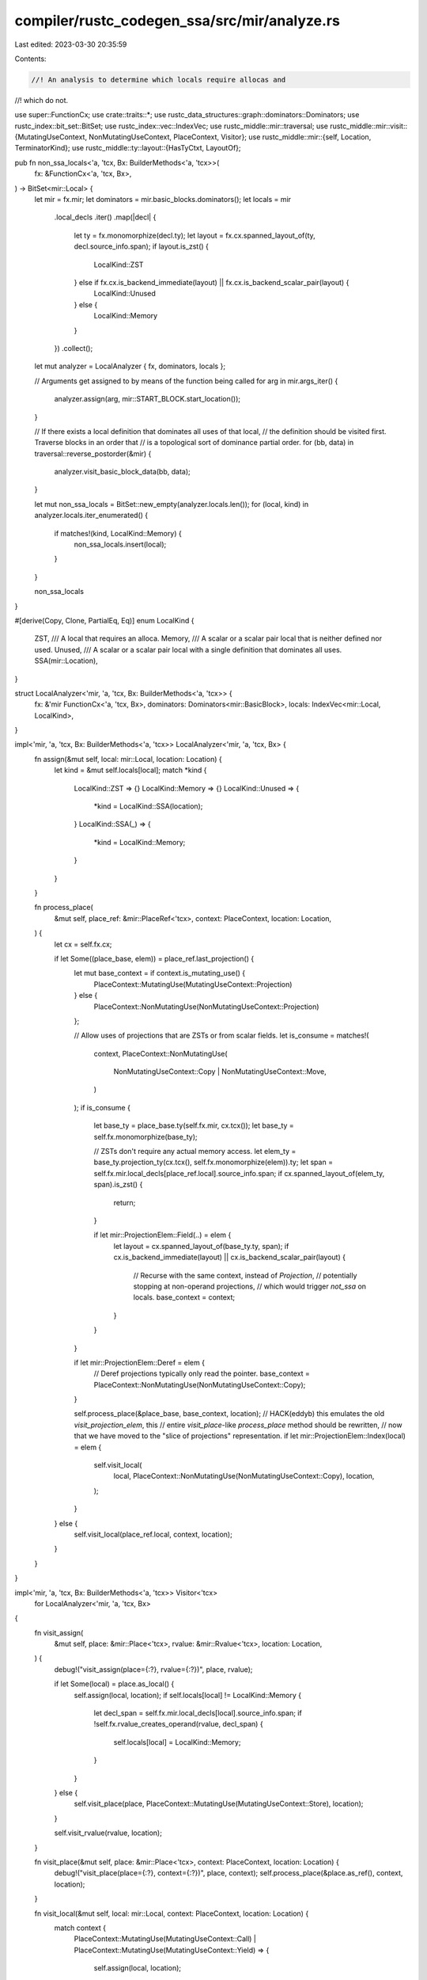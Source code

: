 compiler/rustc_codegen_ssa/src/mir/analyze.rs
=============================================

Last edited: 2023-03-30 20:35:59

Contents:

.. code-block:: rs

    //! An analysis to determine which locals require allocas and
//! which do not.

use super::FunctionCx;
use crate::traits::*;
use rustc_data_structures::graph::dominators::Dominators;
use rustc_index::bit_set::BitSet;
use rustc_index::vec::IndexVec;
use rustc_middle::mir::traversal;
use rustc_middle::mir::visit::{MutatingUseContext, NonMutatingUseContext, PlaceContext, Visitor};
use rustc_middle::mir::{self, Location, TerminatorKind};
use rustc_middle::ty::layout::{HasTyCtxt, LayoutOf};

pub fn non_ssa_locals<'a, 'tcx, Bx: BuilderMethods<'a, 'tcx>>(
    fx: &FunctionCx<'a, 'tcx, Bx>,
) -> BitSet<mir::Local> {
    let mir = fx.mir;
    let dominators = mir.basic_blocks.dominators();
    let locals = mir
        .local_decls
        .iter()
        .map(|decl| {
            let ty = fx.monomorphize(decl.ty);
            let layout = fx.cx.spanned_layout_of(ty, decl.source_info.span);
            if layout.is_zst() {
                LocalKind::ZST
            } else if fx.cx.is_backend_immediate(layout) || fx.cx.is_backend_scalar_pair(layout) {
                LocalKind::Unused
            } else {
                LocalKind::Memory
            }
        })
        .collect();

    let mut analyzer = LocalAnalyzer { fx, dominators, locals };

    // Arguments get assigned to by means of the function being called
    for arg in mir.args_iter() {
        analyzer.assign(arg, mir::START_BLOCK.start_location());
    }

    // If there exists a local definition that dominates all uses of that local,
    // the definition should be visited first. Traverse blocks in an order that
    // is a topological sort of dominance partial order.
    for (bb, data) in traversal::reverse_postorder(&mir) {
        analyzer.visit_basic_block_data(bb, data);
    }

    let mut non_ssa_locals = BitSet::new_empty(analyzer.locals.len());
    for (local, kind) in analyzer.locals.iter_enumerated() {
        if matches!(kind, LocalKind::Memory) {
            non_ssa_locals.insert(local);
        }
    }

    non_ssa_locals
}

#[derive(Copy, Clone, PartialEq, Eq)]
enum LocalKind {
    ZST,
    /// A local that requires an alloca.
    Memory,
    /// A scalar or a scalar pair local that is neither defined nor used.
    Unused,
    /// A scalar or a scalar pair local with a single definition that dominates all uses.
    SSA(mir::Location),
}

struct LocalAnalyzer<'mir, 'a, 'tcx, Bx: BuilderMethods<'a, 'tcx>> {
    fx: &'mir FunctionCx<'a, 'tcx, Bx>,
    dominators: Dominators<mir::BasicBlock>,
    locals: IndexVec<mir::Local, LocalKind>,
}

impl<'mir, 'a, 'tcx, Bx: BuilderMethods<'a, 'tcx>> LocalAnalyzer<'mir, 'a, 'tcx, Bx> {
    fn assign(&mut self, local: mir::Local, location: Location) {
        let kind = &mut self.locals[local];
        match *kind {
            LocalKind::ZST => {}
            LocalKind::Memory => {}
            LocalKind::Unused => {
                *kind = LocalKind::SSA(location);
            }
            LocalKind::SSA(_) => {
                *kind = LocalKind::Memory;
            }
        }
    }

    fn process_place(
        &mut self,
        place_ref: &mir::PlaceRef<'tcx>,
        context: PlaceContext,
        location: Location,
    ) {
        let cx = self.fx.cx;

        if let Some((place_base, elem)) = place_ref.last_projection() {
            let mut base_context = if context.is_mutating_use() {
                PlaceContext::MutatingUse(MutatingUseContext::Projection)
            } else {
                PlaceContext::NonMutatingUse(NonMutatingUseContext::Projection)
            };

            // Allow uses of projections that are ZSTs or from scalar fields.
            let is_consume = matches!(
                context,
                PlaceContext::NonMutatingUse(
                    NonMutatingUseContext::Copy | NonMutatingUseContext::Move,
                )
            );
            if is_consume {
                let base_ty = place_base.ty(self.fx.mir, cx.tcx());
                let base_ty = self.fx.monomorphize(base_ty);

                // ZSTs don't require any actual memory access.
                let elem_ty = base_ty.projection_ty(cx.tcx(), self.fx.monomorphize(elem)).ty;
                let span = self.fx.mir.local_decls[place_ref.local].source_info.span;
                if cx.spanned_layout_of(elem_ty, span).is_zst() {
                    return;
                }

                if let mir::ProjectionElem::Field(..) = elem {
                    let layout = cx.spanned_layout_of(base_ty.ty, span);
                    if cx.is_backend_immediate(layout) || cx.is_backend_scalar_pair(layout) {
                        // Recurse with the same context, instead of `Projection`,
                        // potentially stopping at non-operand projections,
                        // which would trigger `not_ssa` on locals.
                        base_context = context;
                    }
                }
            }

            if let mir::ProjectionElem::Deref = elem {
                // Deref projections typically only read the pointer.
                base_context = PlaceContext::NonMutatingUse(NonMutatingUseContext::Copy);
            }

            self.process_place(&place_base, base_context, location);
            // HACK(eddyb) this emulates the old `visit_projection_elem`, this
            // entire `visit_place`-like `process_place` method should be rewritten,
            // now that we have moved to the "slice of projections" representation.
            if let mir::ProjectionElem::Index(local) = elem {
                self.visit_local(
                    local,
                    PlaceContext::NonMutatingUse(NonMutatingUseContext::Copy),
                    location,
                );
            }
        } else {
            self.visit_local(place_ref.local, context, location);
        }
    }
}

impl<'mir, 'a, 'tcx, Bx: BuilderMethods<'a, 'tcx>> Visitor<'tcx>
    for LocalAnalyzer<'mir, 'a, 'tcx, Bx>
{
    fn visit_assign(
        &mut self,
        place: &mir::Place<'tcx>,
        rvalue: &mir::Rvalue<'tcx>,
        location: Location,
    ) {
        debug!("visit_assign(place={:?}, rvalue={:?})", place, rvalue);

        if let Some(local) = place.as_local() {
            self.assign(local, location);
            if self.locals[local] != LocalKind::Memory {
                let decl_span = self.fx.mir.local_decls[local].source_info.span;
                if !self.fx.rvalue_creates_operand(rvalue, decl_span) {
                    self.locals[local] = LocalKind::Memory;
                }
            }
        } else {
            self.visit_place(place, PlaceContext::MutatingUse(MutatingUseContext::Store), location);
        }

        self.visit_rvalue(rvalue, location);
    }

    fn visit_place(&mut self, place: &mir::Place<'tcx>, context: PlaceContext, location: Location) {
        debug!("visit_place(place={:?}, context={:?})", place, context);
        self.process_place(&place.as_ref(), context, location);
    }

    fn visit_local(&mut self, local: mir::Local, context: PlaceContext, location: Location) {
        match context {
            PlaceContext::MutatingUse(MutatingUseContext::Call)
            | PlaceContext::MutatingUse(MutatingUseContext::Yield) => {
                self.assign(local, location);
            }

            PlaceContext::NonUse(_) | PlaceContext::MutatingUse(MutatingUseContext::Retag) => {}

            PlaceContext::NonMutatingUse(
                NonMutatingUseContext::Copy | NonMutatingUseContext::Move,
            ) => match &mut self.locals[local] {
                LocalKind::ZST => {}
                LocalKind::Memory => {}
                LocalKind::SSA(def) if def.dominates(location, &self.dominators) => {}
                // Reads from uninitialized variables (e.g., in dead code, after
                // optimizations) require locals to be in (uninitialized) memory.
                // N.B., there can be uninitialized reads of a local visited after
                // an assignment to that local, if they happen on disjoint paths.
                kind @ (LocalKind::Unused | LocalKind::SSA(_)) => {
                    *kind = LocalKind::Memory;
                }
            },

            PlaceContext::MutatingUse(
                MutatingUseContext::Store
                | MutatingUseContext::Deinit
                | MutatingUseContext::SetDiscriminant
                | MutatingUseContext::AsmOutput
                | MutatingUseContext::Borrow
                | MutatingUseContext::AddressOf
                | MutatingUseContext::Projection,
            )
            | PlaceContext::NonMutatingUse(
                NonMutatingUseContext::Inspect
                | NonMutatingUseContext::SharedBorrow
                | NonMutatingUseContext::UniqueBorrow
                | NonMutatingUseContext::ShallowBorrow
                | NonMutatingUseContext::AddressOf
                | NonMutatingUseContext::Projection,
            ) => {
                self.locals[local] = LocalKind::Memory;
            }

            PlaceContext::MutatingUse(MutatingUseContext::Drop) => {
                let kind = &mut self.locals[local];
                if *kind != LocalKind::Memory {
                    let ty = self.fx.mir.local_decls[local].ty;
                    let ty = self.fx.monomorphize(ty);
                    if self.fx.cx.type_needs_drop(ty) {
                        // Only need the place if we're actually dropping it.
                        *kind = LocalKind::Memory;
                    }
                }
            }
        }
    }
}

#[derive(Copy, Clone, Debug, PartialEq, Eq)]
pub enum CleanupKind {
    NotCleanup,
    Funclet,
    Internal { funclet: mir::BasicBlock },
}

impl CleanupKind {
    pub fn funclet_bb(self, for_bb: mir::BasicBlock) -> Option<mir::BasicBlock> {
        match self {
            CleanupKind::NotCleanup => None,
            CleanupKind::Funclet => Some(for_bb),
            CleanupKind::Internal { funclet } => Some(funclet),
        }
    }
}

/// MSVC requires unwinding code to be split to a tree of *funclets*, where each funclet can only
/// branch to itself or to its parent. Luckily, the code we generates matches this pattern.
/// Recover that structure in an analyze pass.
pub fn cleanup_kinds(mir: &mir::Body<'_>) -> IndexVec<mir::BasicBlock, CleanupKind> {
    fn discover_masters<'tcx>(
        result: &mut IndexVec<mir::BasicBlock, CleanupKind>,
        mir: &mir::Body<'tcx>,
    ) {
        for (bb, data) in mir.basic_blocks.iter_enumerated() {
            match data.terminator().kind {
                TerminatorKind::Goto { .. }
                | TerminatorKind::Resume
                | TerminatorKind::Abort
                | TerminatorKind::Return
                | TerminatorKind::GeneratorDrop
                | TerminatorKind::Unreachable
                | TerminatorKind::SwitchInt { .. }
                | TerminatorKind::Yield { .. }
                | TerminatorKind::FalseEdge { .. }
                | TerminatorKind::FalseUnwind { .. } => { /* nothing to do */ }
                TerminatorKind::Call { cleanup: unwind, .. }
                | TerminatorKind::InlineAsm { cleanup: unwind, .. }
                | TerminatorKind::Assert { cleanup: unwind, .. }
                | TerminatorKind::DropAndReplace { unwind, .. }
                | TerminatorKind::Drop { unwind, .. } => {
                    if let Some(unwind) = unwind {
                        debug!(
                            "cleanup_kinds: {:?}/{:?} registering {:?} as funclet",
                            bb, data, unwind
                        );
                        result[unwind] = CleanupKind::Funclet;
                    }
                }
            }
        }
    }

    fn propagate<'tcx>(result: &mut IndexVec<mir::BasicBlock, CleanupKind>, mir: &mir::Body<'tcx>) {
        let mut funclet_succs = IndexVec::from_elem(None, &mir.basic_blocks);

        let mut set_successor = |funclet: mir::BasicBlock, succ| match funclet_succs[funclet] {
            ref mut s @ None => {
                debug!("set_successor: updating successor of {:?} to {:?}", funclet, succ);
                *s = Some(succ);
            }
            Some(s) => {
                if s != succ {
                    span_bug!(
                        mir.span,
                        "funclet {:?} has 2 parents - {:?} and {:?}",
                        funclet,
                        s,
                        succ
                    );
                }
            }
        };

        for (bb, data) in traversal::reverse_postorder(mir) {
            let funclet = match result[bb] {
                CleanupKind::NotCleanup => continue,
                CleanupKind::Funclet => bb,
                CleanupKind::Internal { funclet } => funclet,
            };

            debug!(
                "cleanup_kinds: {:?}/{:?}/{:?} propagating funclet {:?}",
                bb, data, result[bb], funclet
            );

            for succ in data.terminator().successors() {
                let kind = result[succ];
                debug!("cleanup_kinds: propagating {:?} to {:?}/{:?}", funclet, succ, kind);
                match kind {
                    CleanupKind::NotCleanup => {
                        result[succ] = CleanupKind::Internal { funclet };
                    }
                    CleanupKind::Funclet => {
                        if funclet != succ {
                            set_successor(funclet, succ);
                        }
                    }
                    CleanupKind::Internal { funclet: succ_funclet } => {
                        if funclet != succ_funclet {
                            // `succ` has 2 different funclet going into it, so it must
                            // be a funclet by itself.

                            debug!(
                                "promoting {:?} to a funclet and updating {:?}",
                                succ, succ_funclet
                            );
                            result[succ] = CleanupKind::Funclet;
                            set_successor(succ_funclet, succ);
                            set_successor(funclet, succ);
                        }
                    }
                }
            }
        }
    }

    let mut result = IndexVec::from_elem(CleanupKind::NotCleanup, &mir.basic_blocks);

    discover_masters(&mut result, mir);
    propagate(&mut result, mir);
    debug!("cleanup_kinds: result={:?}", result);
    result
}


